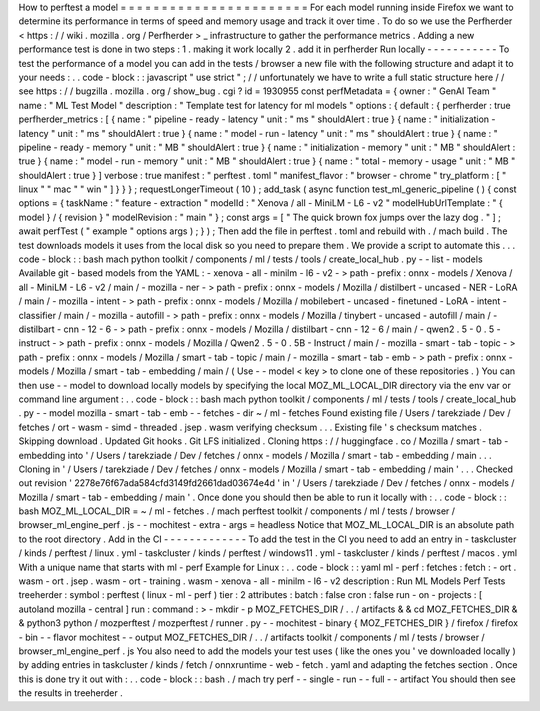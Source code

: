 How
to
perftest
a
model
=
=
=
=
=
=
=
=
=
=
=
=
=
=
=
=
=
=
=
=
=
=
=
For
each
model
running
inside
Firefox
we
want
to
determine
its
performance
in
terms
of
speed
and
memory
usage
and
track
it
over
time
.
To
do
so
we
use
the
Perfherder
<
https
:
/
/
wiki
.
mozilla
.
org
/
Perfherder
>
_
infrastructure
to
gather
the
performance
metrics
.
Adding
a
new
performance
test
is
done
in
two
steps
:
1
.
making
it
work
locally
2
.
add
it
in
perfherder
Run
locally
-
-
-
-
-
-
-
-
-
-
-
To
test
the
performance
of
a
model
you
can
add
in
the
tests
/
browser
a
new
file
with
the
following
structure
and
adapt
it
to
your
needs
:
.
.
code
-
block
:
:
javascript
"
use
strict
"
;
/
/
unfortunately
we
have
to
write
a
full
static
structure
here
/
/
see
https
:
/
/
bugzilla
.
mozilla
.
org
/
show_bug
.
cgi
?
id
=
1930955
const
perfMetadata
=
{
owner
:
"
GenAI
Team
"
name
:
"
ML
Test
Model
"
description
:
"
Template
test
for
latency
for
ml
models
"
options
:
{
default
:
{
perfherder
:
true
perfherder_metrics
:
[
{
name
:
"
pipeline
-
ready
-
latency
"
unit
:
"
ms
"
shouldAlert
:
true
}
{
name
:
"
initialization
-
latency
"
unit
:
"
ms
"
shouldAlert
:
true
}
{
name
:
"
model
-
run
-
latency
"
unit
:
"
ms
"
shouldAlert
:
true
}
{
name
:
"
pipeline
-
ready
-
memory
"
unit
:
"
MB
"
shouldAlert
:
true
}
{
name
:
"
initialization
-
memory
"
unit
:
"
MB
"
shouldAlert
:
true
}
{
name
:
"
model
-
run
-
memory
"
unit
:
"
MB
"
shouldAlert
:
true
}
{
name
:
"
total
-
memory
-
usage
"
unit
:
"
MB
"
shouldAlert
:
true
}
]
verbose
:
true
manifest
:
"
perftest
.
toml
"
manifest_flavor
:
"
browser
-
chrome
"
try_platform
:
[
"
linux
"
"
mac
"
"
win
"
]
}
}
}
;
requestLongerTimeout
(
10
)
;
add_task
(
async
function
test_ml_generic_pipeline
(
)
{
const
options
=
{
taskName
:
"
feature
-
extraction
"
modelId
:
"
Xenova
/
all
-
MiniLM
-
L6
-
v2
"
modelHubUrlTemplate
:
"
{
model
}
/
{
revision
}
"
modelRevision
:
"
main
"
}
;
const
args
=
[
"
The
quick
brown
fox
jumps
over
the
lazy
dog
.
"
]
;
await
perfTest
(
"
example
"
options
args
)
;
}
)
;
Then
add
the
file
in
perftest
.
toml
and
rebuild
with
.
/
mach
build
.
The
test
downloads
models
it
uses
from
the
local
disk
so
you
need
to
prepare
them
.
We
provide
a
script
to
automate
this
.
.
.
code
-
block
:
:
bash
mach
python
toolkit
/
components
/
ml
/
tests
/
tools
/
create_local_hub
.
py
-
-
list
-
models
Available
git
-
based
models
from
the
YAML
:
-
xenova
-
all
-
minilm
-
l6
-
v2
-
>
path
-
prefix
:
onnx
-
models
/
Xenova
/
all
-
MiniLM
-
L6
-
v2
/
main
/
-
mozilla
-
ner
-
>
path
-
prefix
:
onnx
-
models
/
Mozilla
/
distilbert
-
uncased
-
NER
-
LoRA
/
main
/
-
mozilla
-
intent
-
>
path
-
prefix
:
onnx
-
models
/
Mozilla
/
mobilebert
-
uncased
-
finetuned
-
LoRA
-
intent
-
classifier
/
main
/
-
mozilla
-
autofill
-
>
path
-
prefix
:
onnx
-
models
/
Mozilla
/
tinybert
-
uncased
-
autofill
/
main
/
-
distilbart
-
cnn
-
12
-
6
-
>
path
-
prefix
:
onnx
-
models
/
Mozilla
/
distilbart
-
cnn
-
12
-
6
/
main
/
-
qwen2
.
5
-
0
.
5
-
instruct
-
>
path
-
prefix
:
onnx
-
models
/
Mozilla
/
Qwen2
.
5
-
0
.
5B
-
Instruct
/
main
/
-
mozilla
-
smart
-
tab
-
topic
-
>
path
-
prefix
:
onnx
-
models
/
Mozilla
/
smart
-
tab
-
topic
/
main
/
-
mozilla
-
smart
-
tab
-
emb
-
>
path
-
prefix
:
onnx
-
models
/
Mozilla
/
smart
-
tab
-
embedding
/
main
/
(
Use
-
-
model
<
key
>
to
clone
one
of
these
repositories
.
)
You
can
then
use
-
-
model
to
download
locally
models
by
specifying
the
local
MOZ_ML_LOCAL_DIR
directory
via
the
env
var
or
command
line
argument
:
.
.
code
-
block
:
:
bash
mach
python
toolkit
/
components
/
ml
/
tests
/
tools
/
create_local_hub
.
py
-
-
model
mozilla
-
smart
-
tab
-
emb
-
-
fetches
-
dir
~
/
ml
-
fetches
Found
existing
file
/
Users
/
tarekziade
/
Dev
/
fetches
/
ort
-
wasm
-
simd
-
threaded
.
jsep
.
wasm
verifying
checksum
.
.
.
Existing
file
'
s
checksum
matches
.
Skipping
download
.
Updated
Git
hooks
.
Git
LFS
initialized
.
Cloning
https
:
/
/
huggingface
.
co
/
Mozilla
/
smart
-
tab
-
embedding
into
'
/
Users
/
tarekziade
/
Dev
/
fetches
/
onnx
-
models
/
Mozilla
/
smart
-
tab
-
embedding
/
main
.
.
.
Cloning
in
'
/
Users
/
tarekziade
/
Dev
/
fetches
/
onnx
-
models
/
Mozilla
/
smart
-
tab
-
embedding
/
main
'
.
.
.
Checked
out
revision
'
2278e76f67ada584cfd3149fd2661dad03674e4d
'
in
'
/
Users
/
tarekziade
/
Dev
/
fetches
/
onnx
-
models
/
Mozilla
/
smart
-
tab
-
embedding
/
main
'
.
Once
done
you
should
then
be
able
to
run
it
locally
with
:
.
.
code
-
block
:
:
bash
MOZ_ML_LOCAL_DIR
=
~
/
ml
-
fetches
.
/
mach
perftest
toolkit
/
components
/
ml
/
tests
/
browser
/
browser_ml_engine_perf
.
js
-
-
mochitest
-
extra
-
args
=
headless
Notice
that
MOZ_ML_LOCAL_DIR
is
an
absolute
path
to
the
root
directory
.
Add
in
the
CI
-
-
-
-
-
-
-
-
-
-
-
-
-
To
add
the
test
in
the
CI
you
need
to
add
an
entry
in
-
taskcluster
/
kinds
/
perftest
/
linux
.
yml
-
taskcluster
/
kinds
/
perftest
/
windows11
.
yml
-
taskcluster
/
kinds
/
perftest
/
macos
.
yml
With
a
unique
name
that
starts
with
ml
-
perf
Example
for
Linux
:
.
.
code
-
block
:
:
yaml
ml
-
perf
:
fetches
:
fetch
:
-
ort
.
wasm
-
ort
.
jsep
.
wasm
-
ort
-
training
.
wasm
-
xenova
-
all
-
minilm
-
l6
-
v2
description
:
Run
ML
Models
Perf
Tests
treeherder
:
symbol
:
perftest
(
linux
-
ml
-
perf
)
tier
:
2
attributes
:
batch
:
false
cron
:
false
run
-
on
-
projects
:
[
autoland
mozilla
-
central
]
run
:
command
:
>
-
mkdir
-
p
MOZ_FETCHES_DIR
/
.
.
/
artifacts
&
&
cd
MOZ_FETCHES_DIR
&
&
python3
python
/
mozperftest
/
mozperftest
/
runner
.
py
-
-
mochitest
-
binary
{
MOZ_FETCHES_DIR
}
/
firefox
/
firefox
-
bin
-
-
flavor
mochitest
-
-
output
MOZ_FETCHES_DIR
/
.
.
/
artifacts
toolkit
/
components
/
ml
/
tests
/
browser
/
browser_ml_engine_perf
.
js
You
also
need
to
add
the
models
your
test
uses
(
like
the
ones
you
'
ve
downloaded
locally
)
by
adding
entries
in
taskcluster
/
kinds
/
fetch
/
onnxruntime
-
web
-
fetch
.
yaml
and
adapting
the
fetches
section
.
Once
this
is
done
try
it
out
with
:
.
.
code
-
block
:
:
bash
.
/
mach
try
perf
-
-
single
-
run
-
-
full
-
-
artifact
You
should
then
see
the
results
in
treeherder
.
